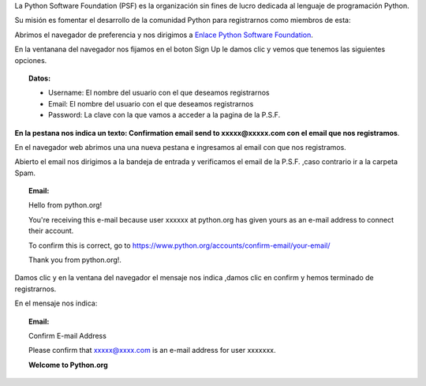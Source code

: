 .. title: Registrarte como miembro de la PSF
.. slug: psf
.. tags:
.. category:
.. link:
.. description:
.. type: text
.. template: pagina.tmpl

La Python Software Foundation (PSF) es la  organización sin fines de lucro dedicada al lenguaje de programación Python.

Su misión  es fomentar el desarrollo de la comunidad Python para registrarnos como miembros de esta:

Abrimos el navegador de preferencia y nos dirigimos a `Enlace Python Software Foundation <https://www.python.org/accounts/signup/>`__.

.. image:: /images/psf/signup.png
   :align: center

En la ventanana del navegador nos fijamos en el boton Sign Up le damos clic y vemos  que tenemos las siguientes opciones.

.. topic:: Datos:

	* Username: El nombre del usuario con el que deseamos registrarnos

	* Email: El nombre del usuario con el que deseamos registrarnos

	* Password: La clave con la que vamos a acceder a la pagina de la P.S.F.

.. image:: /images/psf/confirmation.png
   :align: center

**En la pestana nos indica un texto: Confirmation email send to xxxxx@xxxxx.com con el email que nos registramos**.

En el navegador web abrimos una una nueva pestana e ingresamos al email con que nos registramos.

Abierto el email nos dirigimos a la bandeja de entrada y verificamos el email de la P.S.F. ,caso contrario ir a la carpeta Spam.

.. topic:: Email:


   	   Hello from python.org!

   	   You're receiving this e-mail because user xxxxxx at python.org has given yours as an e-mail address to connect  their account.

   	   To confirm this is correct, go to https://www.python.org/accounts/confirm-email/your-email/
 
   	   Thank you from python.org!.
..

.. image:: /images/psf/user.png
   :align: center
..

Damos clic y en la ventana del navegador el mensaje nos indica ,damos clic en confirm y hemos terminado de registrarnos.

En el mensaje nos indica:

.. topic:: Email:

	Confirm E-mail Address

	Please confirm that xxxxx@xxxx.com is an e-mail address for user xxxxxxx.

	**Welcome to Python.org**
